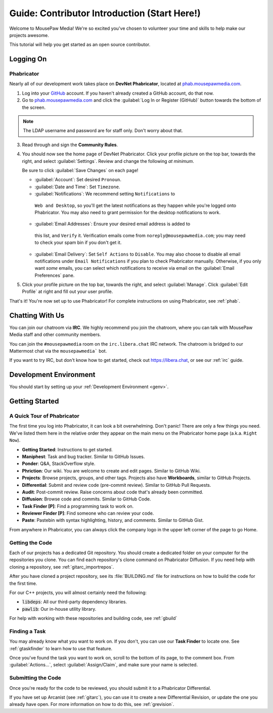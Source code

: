 ..  _gcontrib:

Guide: Contributor Introduction (Start Here!)
###############################################

Welcome to MousePaw Media! We're so excited you've chosen to volunteer
your time and skills to help make our projects awesome.

This tutorial will help you get started as an open source contributor.

Logging On
===============================

Phabricator
-------------------------------

Nearly all of our development work takes place on **DevNet Phabricator**,
located at `phab.mousepawmedia.com <https://phab.mousepawmedia.com>`_.

1. Log into your `GitHub <https://github.com/>`_ account. If you haven't
   already created a GitHub account, do that now.

2. Go to `phab.mousepawmedia.com <https://phab.mousepawmedia.com>`_
   and click the :guilabel:`Log In or Register (GitHub)` button towards the
   bottom of the screen.

..  note:: The LDAP username and password are for staff only. Don't worry
    about that.

3. Read through and sign the **Community Rules**.

4. You should now see the home page of DevNet Phabricator. Click your profile
   picture on the top bar, towards the right, and select :guilabel:`Settings`.
   Review and change the following *at minimum*.

   Be sure to click :guilabel:`Save Changes` on each page!

   * :guilabel:`Account`: Set desired ``Pronoun``.

   * :guilabel:`Date and Time`: Set ``Timezone``.

   * :guilabel:`Notifications`: We recommend setting ``Notifications`` to
    ``Web and Desktop``, so you'll get the latest notifications as they happen
    while you're logged onto Phabricator. You may also need to grant permission
    for the desktop notifications to work.

   * :guilabel:`Email Addresses`: Ensure your desired email address is added to
    this list, and ``Verify`` it. Verification emails come from
    ``noreply@mousepawmedia.com``; you may need to check your spam bin if you
    don't get it.

   * :guilabel:`Email Delivery`: Set ``Self Actions`` to ``Disable``. You may also
     choose to disable all email notifications under ``Email Notifications`` if
     you plan to check Phabricator manually. Otherwise, if you only want *some*
     emails, you can select which notifications to receive via email on the
     :guilabel:`Email Preferences` pane.

5. Click your profile picture on the top bar, towards the right, and select
   :guilabel:`Manage`. Click :guilabel:`Edit Profile` at right and fill out
   your user profile.

That's it! You're now set up to use Phabricator! For complete
instructions on using Phabricator, see :ref:`phab`.

Chatting With Us
===============================

You can join our chatroom via **IRC**. We highly recommend you join the
chatroom, where you can talk with MousePaw Media staff and other community
members.

You can join the ``#mousepawmedia`` room on the ``irc.libera.chat`` IRC
network. The chatroom is bridged to our Mattermost chat via the
``mousepawmedia``` bot.

If you want to try IRC, but don't know how to get started, check out
`https://libera.chat <https://libera.chat/>`_, or see our :ref:`irc` guide.

Development Environment
===============================

You should start by setting up your :ref:`Development Environment <genv>`.

Getting Started
===============================

A Quick Tour of Phabricator
-------------------------------

The first time you log into Phabricator, it can look a bit overwhelming.
Don't panic! There are only a few things you need. We've listed them here
in the relative order they appear on the main menu on the Phabricator
home page (a.k.a. ``Right Now``).

* **Getting Started**: Instructions to get started.
* **Maniphest**: Task and bug tracker. Similar to GitHub Issues.
* **Ponder**: Q&A, StackOverflow style.
* **Phriction**: Our wiki. You are welcome to create and edit pages.
  Similar to GitHub Wiki.
* **Projects**: Browse projects, groups, and other tags. Projects also have
  **Workboards**, similar to GitHub Projects.
* **Differential**: Submit and review code (pre-commit review). Similar to
  GitHub Pull Requests.
* **Audit**: Post-commit review. Raise concerns about code that's already been
  committed.
* **Diffusion**: Browse code and commits. Similar to GitHub Code.
* **Task Finder [P]**: Find a programming task to work on.
* **Reviewer Finder [P]**: Find someone who can review your code.
* **Paste**: Pastebin with syntax highlighting, history, and comments.
  Similar to GitHub Gist.

From anywhere in Phabricator, you can always click the company logo in the
upper left corner of the page to go Home.

Getting the Code
-------------------------------

Each of our projects has a dedicated Git repository. You should create a
dedicated folder on your computer for the repositories you clone. You can find
each repository's clone command on Phabricator Diffusion. If you need help
with cloning a repository, see :ref:`gitarc_importrepos`.

After you have cloned a project repository, see its :file:`BUILDING.md` file
for instructions on how to build the code for the first time.

For our C++ projects, you will almost certainly need the following:

* :code:`libdeps`: All our third-party dependency libraries.

* :code:`pawlib`: Our in-house utility library.

For help with working with these repositories and building code, see
:ref:`gbuild`

Finding a Task
-------------------------------

You may already know what you want to work on. If you don't, you can use
our **Task Finder** to locate one. See :ref:`gtaskfinder` to learn how to use
that feature.

Once you've found the task you want to work on, scroll to the bottom of its
page, to the comment box. From :guilabel:`Actions...`, select
:guilabel:`Assign/Claim`, and make sure your name is selected.

Submitting the Code
-------------------------------

Once you're ready for the code to be reviewed, you should submit it to a
Phabricator Differential.

If you have set up Arcanist (see :ref:`gitarc`), you can use it to create a new
Differential Revision, or update the one you already have open. For more
information on how to do this, see :ref:`grevision`.
